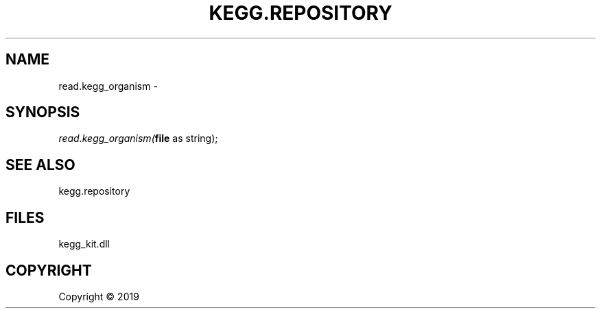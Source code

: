 .\" man page create by R# package system.
.TH KEGG.REPOSITORY 1 2000-01-01 "read.kegg_organism" "read.kegg_organism"
.SH NAME
read.kegg_organism \- 
.SH SYNOPSIS
\fIread.kegg_organism(\fBfile\fR as string);\fR
.SH SEE ALSO
kegg.repository
.SH FILES
.PP
kegg_kit.dll
.PP
.SH COPYRIGHT
Copyright ©  2019

